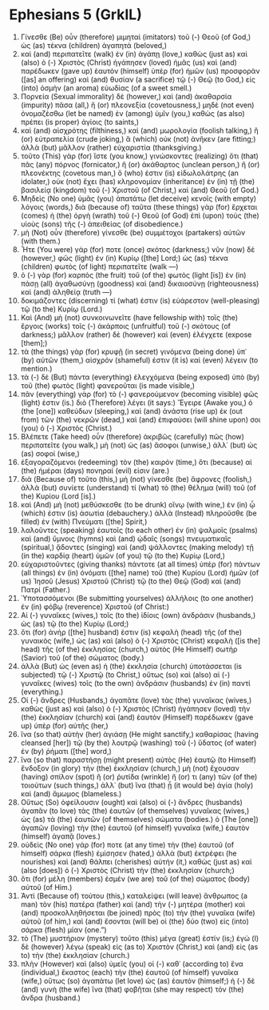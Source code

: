 * Ephesians 5 (GrkIL)
:PROPERTIES:
:ID: GrkIL/49-EPH05
:END:

1. Γίνεσθε (Be) οὖν (therefore) μιμηταὶ (imitators) τοῦ (-) Θεοῦ (of God,) ὡς (as) τέκνα (children) ἀγαπητά (beloved,)
2. καὶ (and) περιπατεῖτε (walk) ἐν (in) ἀγάπῃ (love,) καθὼς (just as) καὶ (also) ὁ (-) Χριστὸς (Christ) ἠγάπησεν (loved) ἡμᾶς (us) καὶ (and) παρέδωκεν (gave up) ἑαυτὸν (himself) ὑπὲρ (for) ἡμῶν (us) προσφορὰν ([as] an offering) καὶ (and) θυσίαν (a sacrifice) τῷ (-) Θεῷ (to God,) εἰς (into) ὀσμὴν (an aroma) εὐωδίας (of a sweet smell.)
3. Πορνεία (Sexual immorality) δὲ (however,) καὶ (and) ἀκαθαρσία (impurity) πᾶσα (all,) ἢ (or) πλεονεξία (covetousness,) μηδὲ (not even) ὀνομαζέσθω (let be named) ἐν (among) ὑμῖν (you,) καθὼς (as also) πρέπει (is proper) ἁγίοις (to saints,)
4. καὶ (and) αἰσχρότης (filthiness,) καὶ (and) μωρολογία (foolish talking,) ἢ (or) εὐτραπελία (crude joking,) ἃ (which) οὐκ (not) ἀνῆκεν (are fitting;) ἀλλὰ (but) μᾶλλον (rather) εὐχαριστία (thanksgiving.)
5. τοῦτο (This) γὰρ (for) ἴστε (you know,) γινώσκοντες (realizing) ὅτι (that) πᾶς (any) πόρνος (fornicator,) ἢ (or) ἀκάθαρτος (unclean person,) ἢ (or) πλεονέκτης (covetous man,) ὅ (who) ἐστιν (is) εἰδωλολάτρης (an idolater,) οὐκ (not) ἔχει (has) κληρονομίαν (inheritance) ἐν (in) τῇ (the) βασιλείᾳ (kingdom) τοῦ (-) Χριστοῦ (of Christ,) καὶ (and) Θεοῦ (of God.)
6. Μηδεὶς (No one) ὑμᾶς (you) ἀπατάτω (let deceive) κενοῖς (with empty) λόγοις (words,) διὰ (because of) ταῦτα (these things) γὰρ (for) ἔρχεται (comes) ἡ (the) ὀργὴ (wrath) τοῦ (-) Θεοῦ (of God) ἐπὶ (upon) τοὺς (the) υἱοὺς (sons) τῆς (-) ἀπειθείας (of disobedience.)
7. μὴ (Not) οὖν (therefore) γίνεσθε (be) συμμέτοχοι (partakers) αὐτῶν (with them.)
8. Ἦτε (You were) γάρ (for) ποτε (once) σκότος (darkness;) νῦν (now) δὲ (however,) φῶς (light) ἐν (in) Κυρίῳ ([the] Lord;) ὡς (as) τέκνα (children) φωτὸς (of light) περιπατεῖτε (walk —)
9. ὁ (-) γὰρ (for) καρπὸς (the fruit) τοῦ (of the) φωτὸς (light [is]) ἐν (in) πάσῃ (all) ἀγαθωσύνῃ (goodness) καὶ (and) δικαιοσύνῃ (righteousness) καὶ (and) ἀληθείᾳ (truth —)
10. δοκιμάζοντες (discerning) τί (what) ἐστιν (is) εὐάρεστον (well-pleasing) τῷ (to the) Κυρίῳ (Lord.)
11. Καὶ (And) μὴ (not) συνκοινωνεῖτε (have fellowship with) τοῖς (the) ἔργοις (works) τοῖς (-) ἀκάρποις (unfruitful) τοῦ (-) σκότους (of darkness;) μᾶλλον (rather) δὲ (however) καὶ (even) ἐλέγχετε (expose [them];)
12. τὰ (the things) γὰρ (for) κρυφῇ (in secret) γινόμενα (being done) ὑπ᾽ (by) αὐτῶν (them,) αἰσχρόν (shameful) ἐστιν (it is) καὶ (even) λέγειν (to mention.)
13. τὰ (-) δὲ (But) πάντα (everything) ἐλεγχόμενα (being exposed) ὑπὸ (by) τοῦ (the) φωτὸς (light) φανεροῦται (is made visible,)
14. πᾶν (everything) γὰρ (for) τὸ (-) φανερούμενον (becoming visible) φῶς (light) ἐστιν (is.) διὸ (Therefore) λέγει (it says:) Ἔγειρε (Awake you,) ὁ (the [one]) καθεύδων (sleeping,) καὶ (and) ἀνάστα (rise up) ἐκ (out from) τῶν (the) νεκρῶν (dead,) καὶ (and) ἐπιφαύσει (will shine upon) σοι (you) ὁ (-) Χριστός (Christ.)
15. Βλέπετε (Take heed) οὖν (therefore) ἀκριβῶς (carefully) πῶς (how) περιπατεῖτε (you walk,) μὴ (not) ὡς (as) ἄσοφοι (unwise,) ἀλλ᾽ (but) ὡς (as) σοφοί (wise,)
16. ἐξαγοραζόμενοι (redeeming) τὸν (the) καιρόν (time,) ὅτι (because) αἱ (the) ἡμέραι (days) πονηραί (evil) εἰσιν (are.)
17. διὰ (Because of) τοῦτο (this,) μὴ (not) γίνεσθε (be) ἄφρονες (foolish,) ἀλλὰ (but) συνίετε (understand) τί (what) τὸ (the) θέλημα (will) τοῦ (of the) Κυρίου (Lord [is].)
18. καὶ (And) μὴ (not) μεθύσκεσθε (to be drunk) οἴνῳ (with wine,) ἐν (in) ᾧ (which) ἐστιν (is) ἀσωτία (debauchery.) ἀλλὰ (Instead) πληροῦσθε (be filled) ἐν (with) Πνεύματι ([the] Spirit,)
19. λαλοῦντες (speaking) ἑαυτοῖς (to each other) ἐν (in) ψαλμοῖς (psalms) καὶ (and) ὕμνοις (hymns) καὶ (and) ᾠδαῖς (songs) πνευματικαῖς (spiritual,) ᾄδοντες (singing) καὶ (and) ψάλλοντες (making melody) τῇ (in the) καρδίᾳ (heart) ὑμῶν (of you) τῷ (to the) Κυρίῳ (Lord,)
20. εὐχαριστοῦντες (giving thanks) πάντοτε (at all times) ὑπὲρ (for) πάντων (all things) ἐν (in) ὀνόματι ([the] name) τοῦ (the) Κυρίου (Lord) ἡμῶν (of us) Ἰησοῦ (Jesus) Χριστοῦ (Christ) τῷ (to the) Θεῷ (God) καὶ (and) Πατρί (Father.)
21. Ὑποτασσόμενοι (Be submitting yourselves) ἀλλήλοις (to one another) ἐν (in) φόβῳ (reverence) Χριστοῦ (of Christ:)
22. Αἱ (-) γυναῖκες (wives,) τοῖς (to the) ἰδίοις (own) ἀνδράσιν (husbands,) ὡς (as) τῷ (to the) Κυρίῳ (Lord;)
23. ὅτι (for) ἀνήρ ([the] husband) ἐστιν (is) κεφαλὴ (head) τῆς (of the) γυναικὸς (wife,) ὡς (as) καὶ (also) ὁ (-) Χριστὸς (Christ) κεφαλὴ ([is the] head) τῆς (of the) ἐκκλησίας (church,) αὐτὸς (He Himself) σωτὴρ (Savior) τοῦ (of the) σώματος (body.)
24. ἀλλὰ (But) ὡς (even as) ἡ (the) ἐκκλησία (church) ὑποτάσσεται (is subjected) τῷ (-) Χριστῷ (to Christ,) οὕτως (so) καὶ (also) αἱ (-) γυναῖκες (wives) τοῖς (to the own) ἀνδράσιν (husbands) ἐν (in) παντί (everything.)
25. Οἱ (-) ἄνδρες (Husbands,) ἀγαπᾶτε (love) τὰς (the) γυναῖκας (wives,) καθὼς (just as) καὶ (also) ὁ (-) Χριστὸς (Christ) ἠγάπησεν (loved) τὴν (the) ἐκκλησίαν (church) καὶ (and) ἑαυτὸν (Himself) παρέδωκεν (gave up) ὑπὲρ (for) αὐτῆς (her,)
26. ἵνα (so that) αὐτὴν (her) ἁγιάσῃ (He might sanctify,) καθαρίσας (having cleansed [her]) τῷ (by the) λουτρῷ (washing) τοῦ (-) ὕδατος (of water) ἐν (by) ῥήματι ([the] word,)
27. ἵνα (so that) παραστήσῃ (might present) αὐτὸς (He) ἑαυτῷ (to Himself) ἔνδοξον (in glory) τὴν (the) ἐκκλησίαν (church,) μὴ (not) ἔχουσαν (having) σπίλον (spot) ἢ (or) ῥυτίδα (wrinkle) ἤ (or) τι (any) τῶν (of the) τοιούτων (such things,) ἀλλ᾽ (but) ἵνα (that) ᾖ (it would be) ἁγία (holy) καὶ (and) ἄμωμος (blameless.)
28. Οὕτως (So) ὀφείλουσιν (ought) καὶ (also) οἱ (-) ἄνδρες (husbands) ἀγαπᾶν (to love) τὰς (the) ἑαυτῶν (of themselves) γυναῖκας (wives,) ὡς (as) τὰ (the) ἑαυτῶν (of themselves) σώματα (bodies.) ὁ (The [one]) ἀγαπῶν (loving) τὴν (the) ἑαυτοῦ (of himself) γυναῖκα (wife,) ἑαυτὸν (himself) ἀγαπᾷ (loves.)
29. οὐδεὶς (No one) γάρ (for) ποτε (at any time) τὴν (the) ἑαυτοῦ (of himself) σάρκα (flesh) ἐμίσησεν (hated,) ἀλλὰ (but) ἐκτρέφει (he nourishes) καὶ (and) θάλπει (cherishes) αὐτήν (it,) καθὼς (just as) καὶ (also [does]) ὁ (-) Χριστὸς (Christ) τὴν (the) ἐκκλησίαν (church;)
30. ὅτι (for) μέλη (members) ἐσμὲν (we are) τοῦ (of the) σώματος (body) αὐτοῦ (of Him.)
31. Ἀντὶ (Because of) τούτου (this,) καταλείψει (will leave) ἄνθρωπος (a man) τὸν (his) πατέρα (father) καὶ (and) τὴν (-) μητέρα (mother) καὶ (and) προσκολληθήσεται (be joined) πρὸς (to) τὴν (the) γυναῖκα (wife) αὐτοῦ (of him,) καὶ (and) ἔσονται (will be) οἱ (the) δύο (two) εἰς (into) σάρκα (flesh) μίαν (one.”)
32. τὸ (The) μυστήριον (mystery) τοῦτο (this) μέγα (great) ἐστίν (is;) ἐγὼ (I) δὲ (however) λέγω (speak) εἰς (as to) Χριστὸν (Christ,) καὶ (and) εἰς (as to) τὴν (the) ἐκκλησίαν (church.)
33. πλὴν (However) καὶ (also) ὑμεῖς (you) οἱ (-) καθ᾽ (according to) ἕνα (individual,) ἕκαστος (each) τὴν (the) ἑαυτοῦ (of himself) γυναῖκα (wife,) οὕτως (so) ἀγαπάτω (let love) ὡς (as) ἑαυτόν (himself;) ἡ (-) δὲ (and) γυνὴ (the wife) ἵνα (that) φοβῆται (she may respect) τὸν (the) ἄνδρα (husband.)
